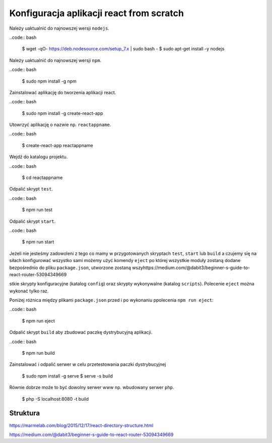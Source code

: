 Konfiguracja aplikacji react from scratch
-----------------------------------------

Należy uaktualnić do najnowszej wersji ``nodejs``.

..code:: bash

    $ wget -qO- https://deb.nodesource.com/setup_7.x | sudo bash -
    $ sudo apt-get install -y nodejs

Należy uaktualnić do najnowszej wersji ``npm``.

..code:: bash

    $ sudo npm install -g npm

Zainstalować aplikację do tworzenia aplikacji react.

..code:: bash

    $ sudo npm install -g create-react-app

Utowrzyć aplikację o nazwie np. ``reactappname``.

..code:: bash

    $ create-react-app reactappname

Wejdź do katalogu projektu.

..code:: bash

    $ cd reactappname

Odpalić skrypt ``test``.

..code:: bash

    $ npm run test

Odpalić skrypt ``start``.

..code:: bash

    $ npm run start

Jeżeli nie jesteśmy zadowoleni z tego co mamy w przygotowanych skryptach ``test``, ``start`` lub ``build`` a czujemy
się na siłach konfigurować wszystko sami możemy użyć komendy ``eject`` po której wszystkie moduły zostaną dodane bezpośrednio
do pliku ``package.json``, utworzone zostaną wszyhttps://medium.com/@dabit3/beginner-s-guide-to-react-router-53094349669

stkie skrypty konfiguracyjne (katalog ``config``) oraz skrypty wykonywalne (katalog ``scripts``). Polecenie ``eject`` można wykonać tylko raz.

Poniżej różnica między plikami ``package.json`` przed i po wykonaniu ppolecenia ``npm run eject``:

..code:: bash

    $ npm run eject

Odpalić skrypt ``build`` aby zbudować paczkę dystrybucyjną aplikacji.

..code:: bash

    $ npm run build

Zainstalować i odpalić serwer w celu przetestowania paczki dystrybucyjnej

    $ sudo npm install -g serve
    $ serve -s build

Równie dobrze może to być dowolny serwer www np. wbudowany serwer ``php``.

    $  php -S localhost:8080 -t build


Struktura
=========

https://marmelab.com/blog/2015/12/17/react-directory-structure.html

https://medium.com/@dabit3/beginner-s-guide-to-react-router-53094349669

